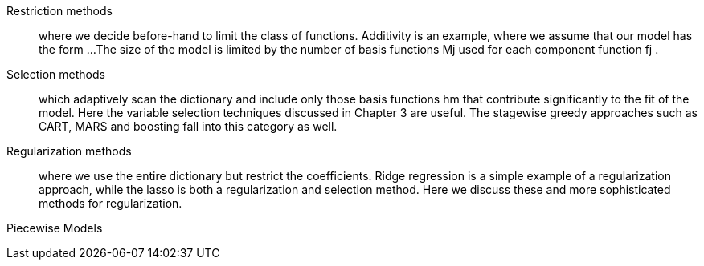 Restriction methods::
where we decide before-hand to limit the class
of functions. Additivity is an example, where we assume that our
model has the form ...
The size of the model is limited by the number of basis functions Mj
used for each component function fj .

Selection methods::
which adaptively scan the dictionary and include
only those basis functions hm that contribute significantly to the fit of
the model. Here the variable selection techniques discussed in Chapter
3 are useful. The stagewise greedy approaches such as CART,
MARS and boosting fall into this category as well.

Regularization methods::
where we use the entire dictionary but restrict
the coefficients. Ridge regression is a simple example of a regularization
approach, while the lasso is both a regularization and selection
method. Here we discuss these and more sophisticated methods
for regularization.

Piecewise Models::
....